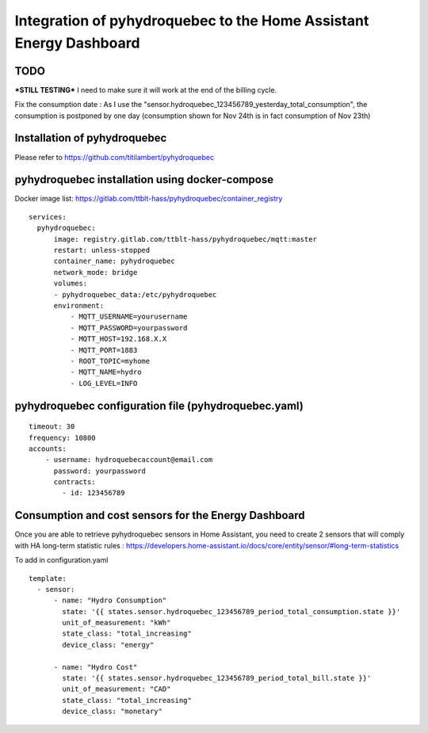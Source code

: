 #############
Integration of pyhydroquebec to the Home Assistant Energy Dashboard
#############


TODO
####

***STILL TESTING***
I need to make sure it will work at  the end of the billing cycle.

Fix the consumption date : As  I use the "sensor.hydroquebec_123456789_yesterday_total_consumption",  the consumption is postponed by one day (consumption shown for Nov 24th  is in fact consumption of Nov 23th)


Installation of pyhydroquebec
############

Please refer to  https://github.com/titilambert/pyhydroquebec



pyhydroquebec installation using docker-compose
######

Docker image list: https://gitlab.com/ttblt-hass/pyhydroquebec/container_registry

::

  services: 
    pyhydroquebec:
        image: registry.gitlab.com/ttblt-hass/pyhydroquebec/mqtt:master
        restart: unless-stopped
        container_name: pyhydroquebec
        network_mode: bridge
        volumes:
        - pyhydroquebec_data:/etc/pyhydroquebec
        environment:
            - MQTT_USERNAME=yourusername
            - MQTT_PASSWORD=yourpassword
            - MQTT_HOST=192.168.X.X
            - MQTT_PORT=1883
            - ROOT_TOPIC=myhome
            - MQTT_NAME=hydro   
            - LOG_LEVEL=INFO

pyhydroquebec configuration file  (pyhydroquebec.yaml)
######

::

    timeout: 30
    frequency: 10800
    accounts:
        - username: hydroquebecaccount@email.com  
          password: yourpassword    
          contracts:
            - id: 123456789

        
Consumption and cost sensors for the Energy Dashboard
######

Once you are able to retrieve pyhydroquebec sensors in Home Assistant,  you need to create 2 sensors that will comply with HA long-term statistic rules : 
https://developers.home-assistant.io/docs/core/entity/sensor/#long-term-statistics

To add in configuration.yaml

::

  template:
    - sensor:
        - name: "Hydro Consumption"
          state: '{{ states.sensor.hydroquebec_123456789_period_total_consumption.state }}'
          unit_of_measurement: "kWh"
          state_class: "total_increasing"
          device_class: "energy"
        
        - name: "Hydro Cost"
          state: '{{ states.sensor.hydroquebec_123456789_period_total_bill.state }}'
          unit_of_measurement: "CAD"
          state_class: "total_increasing"
          device_class: "monetary"
